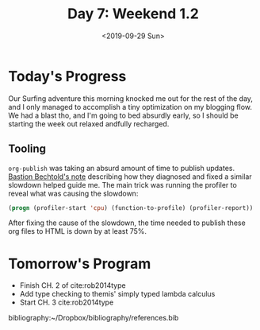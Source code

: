 #+TITLE: Day 7: Weekend 1.2
#+DATE: <2019-09-29 Sun>

* Today's Progress
Our Surfing adventure this morning knocked me out for the rest of the day, and I
only managed to accomplish a tiny optimization on my blogging flow. We had a
blast tho, and I'm going to bed absurdly early, so I should be starting the
week out relaxed andfully recharged.

** Tooling
=org-publish= was taking an absurd amount of time to publish updates. [[https://bastibe.de/2014-05-07-speeding-up-org-publishing.html][Bastion
Bechtold's note]] describing how they diagnosed and fixed a similar slowdown
helped guide me. The main trick was running the profiler to reveal what was
causing the slowdown:

#+BEGIN_SRC emacs-lisp
(progn (profiler-start 'cpu) (function-to-profile) (profiler-report))
#+END_SRC

After fixing the cause of the slowdown, the time needed to publish these org
files to HTML is down by at least 75%.

* Tomorrow's Program

- Finish CH. 2 of cite:rob2014type
- Add type checking to themis' simply typed lambda calculus
- Start CH. 3 cite:rob2014type

bibliography:~/Dropbox/bibliography/references.bib
